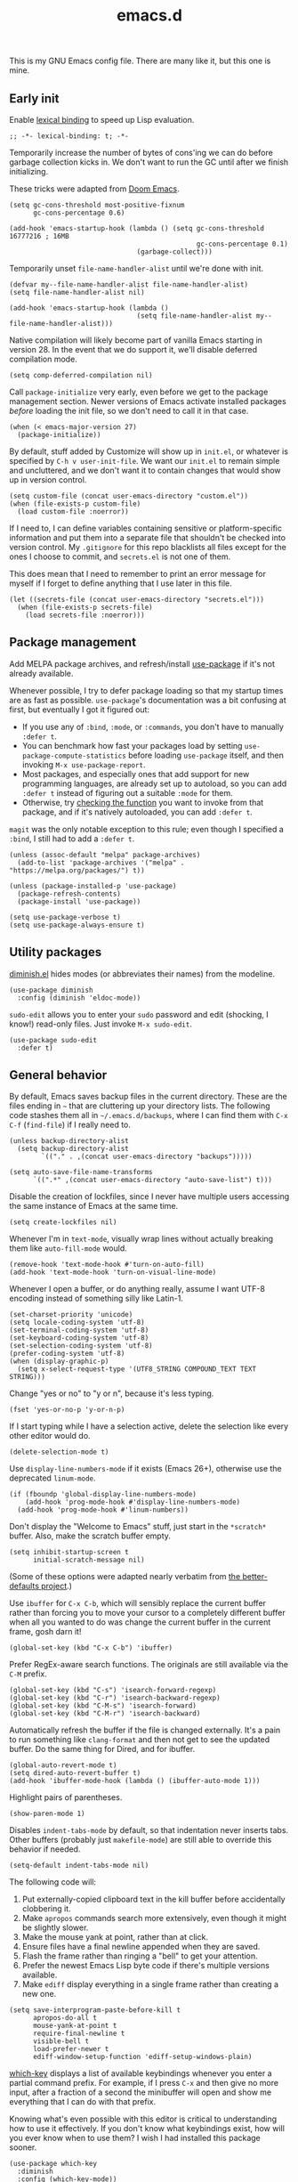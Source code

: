 #+TITLE: emacs.d
#+STARTUP: showeverything
#+PROPERTY: header-args :cache yes :tangle yes :noweb yes

This is my GNU Emacs config file. There are many like it, but this one is mine.

** Early init

Enable [[https://www.gnu.org/software/emacs/manual/html_node/elisp/Lexical-Binding.html][lexical binding]] to speed up Lisp evaluation.

#+begin_src elisp
  ;; -*- lexical-binding: t; -*-
#+end_src

Temporarily increase the number of bytes of cons'ing we can do before garbage collection kicks in. We don't want to run the GC until after we finish initializing.

These tricks were adapted from [[https://github.com/hlissner/doom-emacs/blob/665b627b7c07c8d29ec8d334588cecc2ba308248/docs/faq.org#how-does-doom-start-up-so-quickly][Doom Emacs]].

#+begin_src elisp
  (setq gc-cons-threshold most-positive-fixnum
        gc-cons-percentage 0.6)

  (add-hook 'emacs-startup-hook (lambda () (setq gc-cons-threshold 16777216 ; 16MB
                                                 gc-cons-percentage 0.1)
                                  (garbage-collect)))
#+end_src

Temporarily unset =file-name-handler-alist= until we're done with init.

#+begin_src elisp
  (defvar my--file-name-handler-alist file-name-handler-alist)
  (setq file-name-handler-alist nil)

  (add-hook 'emacs-startup-hook (lambda ()
                                  (setq file-name-handler-alist my--file-name-handler-alist)))
#+end_src

Native compilation will likely become part of vanilla Emacs starting in version 28. In the event that we do support it, we'll disable deferred compilation mode.

#+begin_src elisp
  (setq comp-deferred-compilation nil)
#+end_src

Call =package-initialize= very early, even before we get to the package management section. Newer versions of Emacs activate installed packages /before/ loading the init file, so we don't need to call it in that case.

#+begin_src elisp
  (when (< emacs-major-version 27)
    (package-initialize))
#+end_src

By default, stuff added by Customize will show up in =init.el=, or whatever is specified by =C-h v user-init-file=. We want our =init.el= to remain simple and uncluttered, and we don't want it to contain changes that would show up in version control.

#+begin_src elisp
  (setq custom-file (concat user-emacs-directory "custom.el"))
  (when (file-exists-p custom-file)
    (load custom-file :noerror))
#+end_src

If I need to, I can define variables containing sensitive or platform-specific information and put them into a separate file that shouldn't be checked into version control. My =.gitignore= for this repo blacklists all files except for the ones I choose to commit, and =secrets.el= is not one of them.

This does mean that I need to remember to print an error message for myself if I forget to define anything that I use later in this file.

#+begin_src elisp
  (let ((secrets-file (concat user-emacs-directory "secrets.el")))
    (when (file-exists-p secrets-file)
      (load secrets-file :noerror)))
#+end_src

** Package management

Add MELPA package archives, and refresh/install [[https://github.com/jwiegley/use-package][use-package]] if it's not already available.

Whenever possible, I try to defer package loading so that my startup times are as fast as possible. =use-package='s documentation was a bit confusing at first, but eventually I got it figured out:

 - If you use any of =:bind=, =:mode=, or =:commands=, you don't have
   to manually =:defer t=.
 - You can benchmark how fast your packages load by setting
   =use-package-compute-statistics= before loading =use-package=
   itself, and then invoking =M-x use-package-report=.
 - Most packages, and especially ones that add support for new
   programming languages, are already set up to autoload, so you can
   add =:defer t= instead of figuring out a suitable =:mode= for them.
 - Otherwise, try [[https://emacs.stackexchange.com/a/19718][checking the function]] you want to invoke from that
   package, and if it's natively autoloaded, you can add =:defer t=.

=magit= was the only notable exception to this rule; even though I specified a =:bind=, I still had to add a =:defer t=.

#+begin_src elisp
  (unless (assoc-default "melpa" package-archives)
    (add-to-list 'package-archives '("melpa" . "https://melpa.org/packages/") t))

  (unless (package-installed-p 'use-package)
    (package-refresh-contents)
    (package-install 'use-package))

  (setq use-package-verbose t)
  (setq use-package-always-ensure t)
#+end_src

** Utility packages

[[https://github.com/myrjola/diminish.el][diminish.el]] hides modes (or abbreviates their names) from the modeline.

#+begin_src elisp
  (use-package diminish
    :config (diminish 'eldoc-mode))
#+end_src

=sudo-edit= allows you to enter your =sudo= password and edit (shocking, I know!) read-only files. Just invoke =M-x sudo-edit=.

#+begin_src elisp
  (use-package sudo-edit
    :defer t)
#+end_src

** General behavior

By default, Emacs saves backup files in the current directory. These are the files ending in =~= that are cluttering up your directory lists. The following code stashes them all in =~/.emacs.d/backups=, where I can find them with =C-x C-f= (=find-file=) if I really need to.

#+begin_src elisp
  (unless backup-directory-alist
    (setq backup-directory-alist
          `(("." . ,(concat user-emacs-directory "backups")))))

  (setq auto-save-file-name-transforms
        `((".*" ,(concat user-emacs-directory "auto-save-list") t)))
#+end_src

Disable the creation of lockfiles, since I never have multiple users accessing the same instance of Emacs at the same time.

#+begin_src elisp
  (setq create-lockfiles nil)
#+end_src

Whenever I'm in =text-mode=, visually wrap lines without actually breaking them like =auto-fill-mode= would.

#+begin_src elisp
  (remove-hook 'text-mode-hook #'turn-on-auto-fill)
  (add-hook 'text-mode-hook 'turn-on-visual-line-mode)
#+end_src

Whenever I open a buffer, or do anything really, assume I want UTF-8 encoding instead of something silly like Latin-1.

#+begin_src elisp
  (set-charset-priority 'unicode)
  (setq locale-coding-system 'utf-8)
  (set-terminal-coding-system 'utf-8)
  (set-keyboard-coding-system 'utf-8)
  (set-selection-coding-system 'utf-8)
  (prefer-coding-system 'utf-8)
  (when (display-graphic-p)
    (setq x-select-request-type '(UTF8_STRING COMPOUND_TEXT TEXT STRING)))
#+end_src

Change "yes or no" to "y or n", because it's less typing.

#+begin_src elisp
  (fset 'yes-or-no-p 'y-or-n-p)
#+end_src

If I start typing while I have a selection active, delete the selection like every other editor would do.

#+begin_src elisp
  (delete-selection-mode t)
#+end_src

Use =display-line-numbers-mode= if it exists (Emacs 26+), otherwise use the deprecated =linum-mode=.

#+begin_src elisp
  (if (fboundp 'global-display-line-numbers-mode)
      (add-hook 'prog-mode-hook #'display-line-numbers-mode)
    (add-hook 'prog-mode-hook #'linum-numbers))
#+end_src

Don't display the "Welcome to Emacs" stuff, just start in the =*scratch*= buffer. Also, make the scratch buffer empty.

#+begin_src elisp
  (setq inhibit-startup-screen t
        initial-scratch-message nil)
#+end_src

(Some of these options were adapted nearly verbatim from [[https://github.com/technomancy/better-defaults][the better-defaults project]].)

Use =ibuffer= for =C-x C-b=, which will sensibly replace the current buffer rather than forcing you to move your cursor to a completely different buffer when all you wanted to do was change the current buffer in the current frame, gosh darn it!

#+begin_src elisp
  (global-set-key (kbd "C-x C-b") 'ibuffer)
#+end_src

Prefer RegEx-aware search functions. The originals are still available via the =C-M= prefix.

#+begin_src elisp
  (global-set-key (kbd "C-s") 'isearch-forward-regexp)
  (global-set-key (kbd "C-r") 'isearch-backward-regexp)
  (global-set-key (kbd "C-M-s") 'isearch-forward)
  (global-set-key (kbd "C-M-r") 'isearch-backward)
#+end_src

Automatically refresh the buffer if the file is changed externally. It's a pain to run something like =clang-format= and then not get to see the updated buffer. Do the same thing for Dired, and for ibuffer.

#+begin_src elisp
  (global-auto-revert-mode t)
  (setq dired-auto-revert-buffer t)
  (add-hook 'ibuffer-mode-hook (lambda () (ibuffer-auto-mode 1)))
#+end_src

Highlight pairs of parentheses.

#+begin_src elisp
  (show-paren-mode 1)
#+end_src

Disables =indent-tabs-mode= by default, so that indentation never inserts tabs. Other buffers (probably just =makefile-mode=) are still able to override this behavior if needed.

#+begin_src elisp
  (setq-default indent-tabs-mode nil)
#+end_src

The following code will:

 1. Put externally-copied clipboard text in the kill buffer before
    accidentally clobbering it.
 2. Make =apropos= commands search more extensively, even though it
    might be slightly slower.
 3. Make the mouse yank at point, rather than at click.
 4. Ensure files have a final newline appended when they are saved.
 5. Flash the frame rather than ringing a "bell" to get your
    attention.
 6. Prefer the newest Emacs Lisp byte code if there's multiple
    versions available.
 7. Make =ediff= display everything in a single frame rather than
    creating a new one.

#+begin_src elisp
  (setq save-interprogram-paste-before-kill t
        apropos-do-all t
        mouse-yank-at-point t
        require-final-newline t
        visible-bell t
        load-prefer-newer t
        ediff-window-setup-function 'ediff-setup-windows-plain)
#+end_src

[[https://github.com/justbur/emacs-which-key][which-key]] displays a list of available keybindings whenever you enter a partial command prefix. For example, if I press =C-x= and then give no more input, after a fraction of a second the minibuffer will open and show me everything that I can do with that prefix.

Knowing what's even possible with this editor is critical to understanding how to use it effectively. If you don't know what keybindings exist, how will you ever know when to use them? I wish I had installed this package sooner.

#+begin_src elisp
  (use-package which-key
    :diminish
    :config (which-key-mode))
#+end_src

[[https://github.com/minad/vertico][vertico]] is an alternative to Helm, Ido, and Ivy for making incremental, narrowing selections. The vanilla Emacs completion UI is a bit lackluster, so this package helps with selecting items -- files, buffers, commands, etc. -- from lists. It sounds mundane when you describe it that way, but good selection UIs are crucial for a pleasant editor experience.

It also uses the standard Emacs APIs, so there's no further configuration necessary like in Helm. Just install, enable the mode, and it's there.

Things I need to remember when I use this package:

 - To navigate into a directory while finding a file, press =TAB= or
   =C-i=, /not/ =RET=.

#+begin_src elisp
  (use-package vertico
    :init (vertico-mode)
    :custom (vertico-cycle t))
#+end_src

Use the [[https://github.com/oantolin/orderless][orderless]] completion style.

#+begin_src elisp
  (use-package orderless
    :custom
    (completion-styles '(orderless))
    (completion-category-defaults nil)
    (completion-category-overrides '((file (styles . (partial-completion))))))
#+end_src

Disable the automatic =*Completions*= buffer, and make tab-completion less noisy.

#+begin_src elisp
  (advice-add #'vertico--setup :after
              (lambda (&rest _)
                (setq-local completion-auto-help nil
                            completion-show-inline-help nil)))
#+end_src

Fix =org-set-tags-command=.

#+begin_src elisp
  (defun my/disable-selection ()
    (when (eq minibuffer-completion-table #'org-tags-completion-function)
      (setq-local vertico-map minibuffer-local-completion-map
                  completion-cycle-threshold nil
                  completion-styles '(basic))))
  (advice-add #'vertico--setup :before #'my/disable-selection)
#+end_src

Allow minibuffer commands while in the minibuffer.

#+begin_src elisp
  (setq enable-recursive-minibuffers t)
#+end_src

Disallow the cursor in the minibuffer prompt.

#+begin_src elisp
  (setq minibuffer-prompt-properties
        '(read-only t cursor-intangible t face minibuffer-prompt))
  (add-hook 'minibuffer-setup-hook #'cursor-intangible-mode)
#+end_src

Add [[https://github.com/minad/marginalia][marginalia]] for extra info in the minibuffer.

#+begin_src elisp
  (use-package marginalia
    :bind (:map minibuffer-local-map
                ("M-A" . marginalia-cycle))
    :init
    (marginalia-mode))
#+end_src

** Appearance

Disable scrollbars and the tacky menu bar. Without them, we can almost pretend this is a lean and modern editor!

#+begin_src elisp
  (unless (eq window-system 'ns)
    (menu-bar-mode -1))
  (when (fboundp 'tool-bar-mode)
    (tool-bar-mode -1))
  (when (fboundp 'scroll-bar-mode)
    (scroll-bar-mode -1))
  (when (fboundp 'horizontal-scroll-bar-mode)
    (horizontal-scroll-bar-mode -1))
#+end_src

Allow custom themes to load unhindered.

#+begin_src elisp
  (setq custom-safe-themes t)
#+end_src

Define a function that allows us to query the fonts we have installed, so that we can gracefully fall back from custom fonts to default system fonts.

#+begin_src elisp
  (defun my/first-matched-element (needles haystack predicate)
    "Returns the first matched needle in the haystack, or nil if there are none."
    (when (or (nlistp needles) (nlistp haystack) (not (functionp predicate)))
      (error "Expected parameters <list> <list> <function>"))

    (catch 'return
      (dolist (needle needles values)
        (let ((value (funcall predicate needle haystack)))
          (when value
            (throw 'return needle))))
      (throw 'return nil)))

  (defun my/get-installed-font (font-families)
    (my/first-matched-element font-families (font-family-list) 'member-ignore-case))
#+end_src

Define a helper function for taking an arbitrary color hex string and lightening it slightly.

#+begin_src elisp
  (defun my/lighten-color (color-hex-string)
    "Crudely lightens a color hex string."
    (let ((hex-number (string-to-number (substring color-hex-string 1) 16)))
      (format "#%x" (lsh (logand hex-number #x7f7f7f) 1))))
#+end_src

I've found that Emacs doesn't reliably load custom themes when started in daemon mode. For example, if I open =emacsclient=, I see my custom theme just fine, but the code that configures =whitespace-mode='s style doesn't get the right colors because Emacs somehow thought the background color was pure black. So we specify a function that handles everything to do with our custom themes, and we ensure it gets run only after the daemon has finished loading. See [[https://stackoverflow.com/a/23668935][here]] for more info.

#+begin_src elisp
  (defun my/apply-themes-and-styles ()
    "Loads and applies the custom themes."
    (interactive)
#+end_src

Emacs font heights are specified in 1/10 pt, so multiply your desired point size by 10 and you get your Emacs font height.

We also change the default fonts if we're on Windows, because Courier New is an abomination. Consolas has been around since Windows Vista (circa 2007), so it always ought to be available. We trust other operating systems to have a sane default font.

#+begin_src elisp
  (set-face-attribute 'default nil :height 115)
  (set-face-attribute 'variable-pitch nil :height 115)
  (set-face-attribute 'fixed-pitch nil :height 115 :family (face-attribute 'default :family))

  (when (string-equal system-type "windows-nt")
    (set-face-attribute 'default nil :family "Consolas")
    (set-face-attribute 'variable-pitch nil :family "Segoe UI")
    (set-face-attribute 'fixed-pitch nil :family "Consolas"))

  (let* ((serif-fonts '("Source Serif 4" "Apple Garamond" "Baskerville"
                        "Libre Baskerville" "Times New Roman" "Droid Serif"))
         (variable-font (my/get-installed-font serif-fonts)))
    (when variable-font
      (set-face-attribute 'variable-pitch nil :family variable-font)))
#+end_src

Install and load the color scheme, as well as a simpler, distraction-free modeline that respects that color scheme.

#+begin_src elisp
  (use-package base16-theme
    :config (load-theme 'base16-gruvbox-dark-hard t))

  (use-package smart-mode-line
    :config (setq sml/theme 'respectful)
    (smart-mode-line-enable))
#+end_src

The default =whitespace-mode= theme is hideously ugly, so we change it to blend in with our custom theme. Note that we have to ensure =whitespace.el= loads first, otherwise the faces that we're trying to modify won't be loaded yet.

#+begin_src elisp
  (with-eval-after-load 'whitespace
    (let ((lighter-background (my/lighten-color (face-attribute 'default :background)))
          (faces '(whitespace-indentation whitespace-space-after-tab whitespace-space-before-tab
                                          whitespace-space whitespace-tab whitespace-newline
                                          whitespace-empty whitespace-line)))

      (dolist (face faces)
        (set-face-attribute face nil :background nil :foreground lighter-background))
      (set-face-attribute 'whitespace-trailing nil :background lighter-background :foreground nil)))
#+end_src

Theme Org-mode so that it's more writing-oriented. See [[https://zzamboni.org/post/beautifying-org-mode-in-emacs/][here]]. In particular, we use a variable-pitched font for the basic text, and a fixed-pitch font for code and attributes.

Once again, we need to ensure =org.el= is loaded before we can customize its faces and colors.

#+begin_src elisp
  (with-eval-after-load 'org
    (let ((variable-font (face-attribute 'variable-pitch :family)))

      ;; Set up headers and stuff to use variable-pitch.
      (let ((org-variable-faces '(org-level-8 org-level-7 org-level-6 org-level-5
                                              org-level-4 org-level-3 org-level-2
                                              org-level-1 org-document-title)))
        (dolist (face org-variable-faces)
          (set-face-attribute face nil :family variable-font)))

      ;; When global variable-pitch-mode is enabled, we need to reset
      ;; everything else back to fixed-pitch.
      (let ((org-fixed-faces '(org-block org-meta-line org-property-value org-table))
            (org-fixed-shadow-faces '(org-code org-document-info-keyword org-tag org-verbatim)))
        (dolist (face org-fixed-faces)
          (set-face-attribute face nil :inherit 'fixed-pitch))
        (dolist (face org-fixed-shadow-faces)
          (set-face-attribute face nil :inherit '(fixed-pitch shadow)))

        (set-face-attribute 'org-meta-line nil :inherit '(font-lock-comment-face fixed-pitch))
        (set-face-attribute 'org-special-keyword nil :inherit '(font-lock-comment-face fixed-pitch))

        (set-face-attribute 'org-tag nil :weight 'bold :height 0.8)
        (set-face-attribute 'org-link nil :underline t))))
#+end_src

#+begin_src elisp
  (when (> emacs-major-version 27)
    (with-eval-after-load 'bookmark
      (set-face-attribute 'bookmark-face nil :background nil :foreground nil :inherit 'default)))
#+end_src

#+begin_src elisp
  ) ; End of my/apply-themes-and-styles
#+end_src

Finally, if we're loading in daemon mode, defer loading the themes; otherwise, just do it immediately.

#+begin_src elisp
  (if (daemonp)
      (add-hook 'after-make-frame-functions
                (lambda (frame)
                  (with-selected-frame frame
                    (my/apply-themes-and-styles))))
    (my/apply-themes-and-styles))
#+end_src

Make Org-mode WYSIWYG, and set up the variable-pitch font.

#+begin_src elisp
  (setq org-hide-emphasis-markers t)

  (add-hook 'org-mode-hook 'variable-pitch-mode)
  (add-hook 'buffer-face-mode-hook (lambda () (diminish 'buffer-face-mode)))
#+end_src

** General editing

Delete trailing whitespace when saving. The only time this gets in the way is when I'm editing someone else's poorly-formatted source code, and the stripped trailing whitespace shows up in version control.

#+begin_src elisp
  (add-hook 'before-save-hook 'delete-trailing-whitespace)
#+end_src

Show some whitespace when editing code, but not all whitespace.

#+begin_src elisp
  (setq whitespace-style '(face tabs spaces space-mark tab-mark))
  (add-hook 'prog-mode-hook 'whitespace-mode)
#+end_src

Sentences in Emacs are defined to end with two spaces instead of one by default. This means that when I use a command like =M-a= or =M-e= (backward and forward sentence, respectively) or =M-k= (kill to end of sentence), I end up deleting the entire paragraph, because I never end sentences with two spaces. This code changes it to be one space, like I expect.

The [[https://www.gnu.org/software/emacs/manual/html_node/emacs/Sentences.html][GNU documentation]] notes that this may interfere with abbreviations, but I think this is an acceptable tradeoff. I'll never use sentence-based editing commands otherwise. In fact, I didn't even know about them until I saw it in [[https://pages.sachachua.com/.emacs.d/Sacha.html][someone else's]] config. I simply thought =M-e= moved to the end of the paragraph!

Also, I really need to get into the habit of using =C-x DEL= to delete backwards to the beginning of the sentence. It's quite handy, but I'm not yet in the habit of reaching for the sentence-based text manipulation keybindings (because of the aforementioned double-space weirdness.)

#+begin_src elisp
  (setq sentence-end-double-space nil)
#+end_src

This binds =M-Q= to be the inverse of =M-q= (=M-x fill-paragraph=).

#+begin_src elisp
  (defun my/unfill-paragraph (&optional region)
    "Take a multi-line paragraph and make it into a single line of text."
    (interactive (progn (barf-if-buffer-read-only) (list t)))
    (let ((fill-column (point-max))) (fill-paragraph nil region)))

  (global-set-key (kbd "M-Q") 'my/unfill-paragraph)
#+end_src

=multiple-cursors= lets you select and edit multiple pieces of text at once. It's rad.

#+begin_src elisp
  (use-package multiple-cursors
    :bind (("C-S-c C-S-c" . 'mc/edit-lines)
           ("C->" . 'mc/mark-next-like-this)
           ("C-<" . 'mc/mark-previous-like-this)
           ("C-c C-<" . 'mc/mark-all-like-this)))
#+end_src

=undo-tree= makes navigating Emacs' undo/redo history a breeze. You can view the tree with =C-x u= by default.

#+begin_src elisp
  (use-package undo-tree
    :diminish
    :config (global-undo-tree-mode))
#+end_src

=nov.el= allows reading EPUBs in Emacs. Use =n= and =p= to navigate chapters, otherwise, standard Emacs keybindings apply.

#+begin_src elisp
  (use-package nov
    :if (executable-find "unzip")
    :mode ("\\.epub\\'" . nov-mode))
#+end_src

View and annotate PDFs.

#+begin_src elisp
  (use-package pdf-tools
    :if (not (memq system-type '(ms-dos windows-nt cygwin)))
    :defer 3
    :config (pdf-tools-install)
    (setq pdf-annot-activate-created-annotations t))
#+end_src

** Programming

Add the =company= auto-completion framework and its various integrations with other programming languages.

Adapted from [[https://github.com/jwiegley/dot-emacs/blob/master/init.el][jwiegley's]] config files.

#+begin_src elisp
  (use-package company
    :defer 3
    :diminish
    :commands (company-mode company-indent-or-complete-common)
    :init
    (dolist (hook '(emacs-lisp-mode-hook c-mode-common-hook))
      (add-hook hook
                #'(lambda ()
                    (local-set-key (kbd "<tab>")
                                   #'company-indent-or-complete-common))))
    :config (global-company-mode 1))
#+end_src

Git VCS.

#+begin_src elisp
  (use-package magit
    :defer t
    :bind ("C-x g" . 'magit-status))
#+end_src

Enable colors for =man= pages. See [[https://emacs.stackexchange.com/a/28925][here]].

#+begin_src elisp
  (require 'man)
  (set-face-attribute 'Man-overstrike nil :inherit font-lock-type-face :bold t)
  (set-face-attribute 'Man-underline nil :inherit font-lock-keyword-face :underline t)
#+end_src

Enable ANSI color interpretation in the compilation buffer. See [[https://stackoverflow.com/a/3072831][here]].

#+begin_src elisp
  (require 'ansi-color)
  (defun my/colorize-compilation-buffer ()
    (let ((inhibit-read-only t))
      (ansi-color-apply-on-region (point-min) (point-max))))
  (add-hook 'compilation-filter-hook 'my/colorize-compilation-buffer)
#+end_src

Make the compilation buffer scroll with its output.

#+begin_src elisp
  (setq compilation-scroll-output t)
#+end_src

LaTeX support.

#+begin_src elisp
  (use-package tex-mode
    :defer t
    :ensure auctex
    :config (add-hook 'TeX-after-compilation-finished-functions #'TeX-revert-document-buffer))
#+end_src

Markdown support, with special rules for when to prefer GitHub-flavored markdown.

#+begin_src elisp
  (use-package markdown-mode
    :commands (markdown-mode gfm-mode)
    :mode (("README\\.md\\'" . gfm-mode)
           ("\\.(md|markdown|mdown)\\'" . markdown-mode))
    :config (setq markdown-command "multimarkdown"))
#+end_src

JSON support.

#+begin_src emacs-lisp
  (use-package json-mode
    :defer t)
#+end_src

YAML support.

#+begin_src elisp
  (use-package yaml-mode
    :defer t)
#+end_src

TOML support.

#+begin_src elisp
  (use-package toml-mode
    :defer t)
#+end_src

CMake support.

#+begin_src elisp
  (use-package cmake-mode
    :defer t)
#+end_src

OpenGL shader language support.

#+begin_src elisp
  (use-package glsl-mode
    :mode ("\\.glsl(v|f)?\\'" "\\.vert\\'" "\\.frag\\'" "\\.geom\\'" "\\.(v|f)s\\'"))
#+end_src

Arch Linux PKGBUILDs should be treated like normal shell scripts.

#+begin_src elisp
  (add-to-list 'auto-mode-alist '("\\`PKGBUILD\\'" . shell-script-mode))
#+end_src

Make =M-;= produce C99+ line comments rather than block comments.

#+begin_src elisp
  (add-hook 'c-mode-hook (lambda () (setq comment-start "//" comment-end "")))
#+end_src

Set the default indent width to =4=.

#+begin_src elisp
  (setq-default c-basic-offset 4)
#+end_src

Use =clang-format= to format C/C++ source code. This relies on there being a =.clang-format= file somewhere in or above the current directory. You can generate one based on the default styles with a command like =clang-format -style=llvm -dump-config > .clang-format=, and then tweak it to suit your needs.

The keybinding will only be available in [[https://www.gnu.org/software/emacs/manual/html_mono/ccmode.html][CC Mode]] buffers. Note that we defer adding the binding to =c-mode-base-map= until after =c-initialization-hook= is run, because otherwise, that keymap won't be defined.

#+begin_src elisp
  (use-package clang-format
    :hook (c-initialization . (lambda () (define-key c-mode-base-map (kbd "C-c C-f") 'clang-format-buffer))))
#+end_src

Rust support.

#+begin_src elisp
  (use-package rust-mode
    :defer t)
#+end_src

Language server protocol mode, and its associated UIs. By default, try to use =rust-analyzer= (rather than the older RLS) as the default LSP implementation for Rust code. These are only enabled for Unix-like systems for now.

#+begin_src elisp
  (use-package lsp-mode
    :if (not (memq system-type '(ms-dos windows-nt cygwin)))
    :commands (lsp lsp-deferred)
    :hook (((rust-mode c-mode c++-mode) . lsp-deferred)
           (lsp-mode . lsp-enable-which-key-integration))
    :config (setq lsp-rust-server 'rust-analyzer))

  (use-package lsp-ui
    :commands lsp-ui-mode
    :requires lsp-mode)
#+end_src

Elm.

#+begin_src elisp
  (use-package elm-mode
    :hook (elm-mode . elm-format-on-save-mode))
#+end_src

** Org mode

Don't automatically indent the text to match the headers.

#+begin_src elisp
  (setq org-adapt-indentation nil)
#+end_src

When editing encrypted files, make sure they're not autosaved to disk unencrypted. The default value is to prompt, and I don't want to have to think about it.

#+begin_src elisp
  (setq org-crypt-disable-auto-save t)
#+end_src

Other =org-crypt= stuff: setting the default PGP key, ensuring files are encrypted before being saved to disk, etc.

#+begin_src elisp
  (org-crypt-use-before-save-magic)
  (setq org-tags-exclude-from-inheritance '("crypt"))

  (when (boundp 'secrets/org-crypt-key)
    (setq org-crypt-key secrets/org-crypt-key))
#+end_src

=org-store-link= can capture links to /files/, not just websites, and the links can be retrieved later with =C-c C-l= in Org mode. This is super useful for building links between different files and external websites in my Org database.

#+begin_src elisp
  (global-set-key (kbd "C-c l") 'org-store-link)
#+end_src

#+begin_src elisp
  (when (boundp 'secrets/org-directory)
    (setq org-directory secrets/org-directory))
  (setq org-default-notes-file (expand-file-name "inbox.org" org-directory))
#+end_src

Set up =org-journal= for personal journaling. I change the prefix key to =C-c j= because I don't want =org-journal= and vanilla =org-mode= to clash.

#+begin_src elisp
  (use-package org-journal
    :defer t
    :init (setq org-journal-prefix-key "C-c j ")
    :config (setq org-journal-dir (expand-file-name "journal" org-directory)
                  org-journal-enable-encryption t
                  org-journal-enable-cache t
                  org-journal-start-on-weekday 7
                  org-journal-file-type 'weekly))
#+end_src

Automatically boost the text size when editing a journal file.

#+begin_src elisp
  (add-hook 'org-journal-mode-hook (lambda () (text-scale-increase 1)))
#+end_src

=org-capture= is how I send and append text and data to my database of Org files.

#+begin_src elisp
  (global-set-key (kbd "C-c c") 'org-capture)

  (defun my/org-journal-find-location ()
    ;; Open today's journal, but specify a non-nil prefix argument in order to
    ;; inhibit inserting the heading; org-capture will insert the heading.
    (org-journal-new-entry t)
    (unless (eq org-journal-file-type 'daily)
      (org-narrow-to-subtree))
    (goto-char (point-max)))

  (setq org-capture-templates `(("t" "Add unsorted data to the inbox" entry (file+headline org-default-notes-file "Inbox")
                                 "** %?\n")

                                ("a" "Add an actionable task to the agenda" entry (file+headline ,(expand-file-name "agenda.org" org-directory) "Tasks")
                                 "** TODO %?\n")

                                ("j" "Add a journal entry" plain (function my/org-journal-find-location)
                                 "** %(format-time-string org-journal-time-format)\n%i%?")))
#+end_src

Set up =org-agenda=. =C-c a= gives me a menu from which I can pull all of my =TODO='s, events, and projects out of my Org database.

#+begin_src elisp
  (setq org-todo-keywords '((sequence "THEN(n)" "TODO(t)" "|" "DONE(d)" "CANCELLED(c)")))

  (global-set-key (kbd "C-c a") 'org-agenda)

  (setq org-agenda-files `(,(expand-file-name "agenda.org" org-directory) ,org-default-notes-file)
        org-agenda-start-on-weekday nil
        org-agenda-custom-commands '((" " tags "/TODO")))
#+end_src

Set up =org-roam= to manage my personal knowledge wiki.

#+begin_src elisp
  (use-package emacsql-sqlite
    :if (executable-find "sqlite3")
    :defer 1)

  (use-package org-roam
    :load-path "org-roam" ; Use the submodule, which is on the V2 branch
    :after emacsql-sqlite
    :custom (org-roam-directory (expand-file-name "roam" org-directory))
    (org-roam-file-extensions '("org"))
    :config (setq org-roam-db-location (expand-file-name "org-roam.db" org-roam-directory))
    (define-key org-roam-mode-map [mouse-1] #'org-roam-visit-thing)
    (org-roam-setup)
    :bind (("C-c n /" . org-roam-node-find)
           ("C-c n c" . org-roam-capture)
           ("C-c n i" . org-roam-node-insert)
           ("C-c n r" . org-roam-buffer-toggle)))

  (require 'org-roam-protocol)
#+end_src

